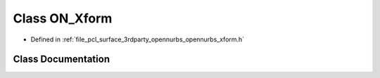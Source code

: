 .. _exhale_class_class_o_n___xform:

Class ON_Xform
==============

- Defined in :ref:`file_pcl_surface_3rdparty_opennurbs_opennurbs_xform.h`


Class Documentation
-------------------


.. doxygenclass:: ON_Xform
   :members:
   :protected-members:
   :undoc-members: